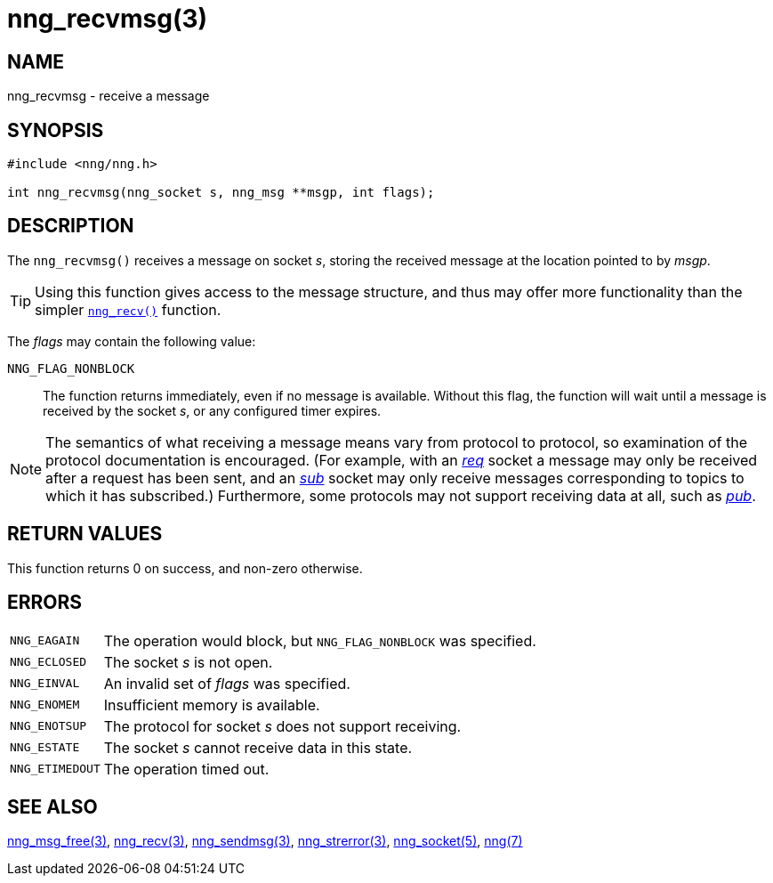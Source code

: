 = nng_recvmsg(3)
//
// Copyright 2021 Staysail Systems, Inc. <info@staysail.tech>
// Copyright 2018 Capitar IT Group BV <info@capitar.com>
//
// This document is supplied under the terms of the MIT License, a
// copy of which should be located in the distribution where this
// file was obtained (LICENSE.txt).  A copy of the license may also be
// found online at https://opensource.org/licenses/MIT.
//

== NAME

nng_recvmsg - receive a message

== SYNOPSIS

[source, c]
----
#include <nng/nng.h>

int nng_recvmsg(nng_socket s, nng_msg **msgp, int flags);
----

== DESCRIPTION

The `nng_recvmsg()` receives a message on socket _s_, storing the
received message at the location pointed to by _msgp_.

TIP: Using this function gives access to the message structure, and thus may
offer more functionality than the simpler xref:nng_recv.3.adoc[`nng_recv()`] function.

The _flags_ may contain the following value:

`NNG_FLAG_NONBLOCK`::
  The function returns immediately, even if no message is available.
  Without this flag, the function will wait until a message is received
  by the socket _s_, or any configured timer expires.

NOTE: The semantics of what receiving a message means vary from protocol to
protocol, so examination of the protocol documentation is encouraged.
(For example, with an xref:nng_req.7.adoc[_req_] socket a message may only be received
after a request has been sent, and an xref:nng_sub.7.adoc[_sub_] socket
may only receive messages corresponding to topics to which it has subscribed.)
Furthermore, some protocols may not support receiving data at all, such as
xref:nng_pub.7.adoc[_pub_].

== RETURN VALUES

This function returns 0 on success, and non-zero otherwise.

== ERRORS

[horizontal]
`NNG_EAGAIN`:: The operation would block, but `NNG_FLAG_NONBLOCK` was specified.
`NNG_ECLOSED`:: The socket _s_ is not open.
`NNG_EINVAL`:: An invalid set of _flags_ was specified.
`NNG_ENOMEM`:: Insufficient memory is available.
`NNG_ENOTSUP`:: The protocol for socket _s_ does not support receiving.
`NNG_ESTATE`:: The socket _s_ cannot receive data in this state.
`NNG_ETIMEDOUT`:: The operation timed out.

== SEE ALSO

[.text-left]
xref:nng_msg_free.3.adoc[nng_msg_free(3)],
xref:nng_recv.3.adoc[nng_recv(3)],
xref:nng_sendmsg.3.adoc[nng_sendmsg(3)],
xref:nng_strerror.3.adoc[nng_strerror(3)],
xref:nng_socket.5.adoc[nng_socket(5)],
xref:nng.7.adoc[nng(7)]
